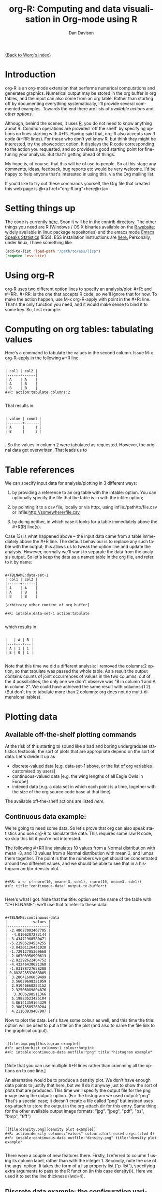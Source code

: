 #+OPTIONS:    H:3 num:nil toc:t \n:nil @:t ::t |:t ^:t -:t f:t *:t TeX:t LaTeX:t skip:nil d:(HIDE) tags:not-in-toc
#+STARTUP:    align fold nodlcheck hidestars oddeven lognotestate
#+SEQ_TODO:   TODO(t) INPROGRESS(i) WAITING(w@) | DONE(d) CANCELED(c@)
#+TAGS:       Write(w) Update(u) Fix(f) Check(c)
#+TITLE:      org-R: Computing and data visualisation in Org-mode using R
#+AUTHOR:     Dan Davison
#+EMAIL:      davison@stats.ox.ac.uk
#+LANGUAGE:   en
#+PRIORITIES: A C B
#+CATEGORY:   worg-tutorial

# #+INFOJS_OPT: view:overview

[[file:../index.org][{Back to Worg's index}]]

* Introduction
  org-R is an org-mode extension that performs numerical computations
  and generates graphics. Numerical output may be stored in the org
  buffer in org tables, and the input can also come from an org
  table. Rather than starting off by documenting everything
  systematically, I'll provide several commented examples. Towards the
  end there are lists of [[*Table of available actions][available actions]] and [[*Table of available options][other options]].
  
  Although, behind the scenes, it uses [[http:www.r-project.org][R]], you do not need to know
  anything about R. Common operations are provided `off the shelf' by
  specifying options on lines starting with #+R:. Having said that,
  org-R also accepts raw R code (#+RR: lines). For those who don't
  yet know R, but think they might be interested, try the showcode:t
  option. It displays the R code corresponding to the action you
  requested, and so provides a good starting point for fine-tuning
  your analysis. But that's getting ahead of things.

  My hope is, of course, that this will be of use to people. So at
  this stage any comments, ideas, feedback, bug reports etc would be
  very welcome. I'd be happy to help anyone that's interested in
  using this, via the Org mailing list.

  If you'd like to try out these commands yourself, the Org file that
  created this web page is @<a href="org-R.org">here@</a>.

* Setting things up
  The code is currently [[http://www.stats.ox.ac.uk/~davison/software/org-R/org-R.el][here]]. Soon it will be in the contrib
  directory. The other things you need are R (Windows / OS X binaries
  available on the [[http://www.r-project.org][R website]]; widely available in linux package
  repositories) and the emacs mode [[http://ess.r-project.org/][Emacs Speaks Statistics]] (ESS). ESS
  installation instructions are [[http://ess.r-project.org/Manual/readme.html#Installation][here.]]  Personally, under linux, I have
  something like

#+BEGIN_SRC emacs-lisp
(add-to-list 'load-path "/path/to/ess/lisp")
(require 'ess-site)
#+END_SRC

* Using org-R
  org-R uses two different option lines to specify an
  analysis/plot: #+R: and #+RR:. #+RR: is the one that
  accepts R code, so we'll ignore that for now. To make the action
  happen, use M-x org-R-apply with point in the #+R:
  line. That's the only function you need, and it would make sense to
  bind it to some key. So, first example.

* Computing on org tables: tabulating values
   Here's a command to tabulate the values in the second column. Issue
   M-x org-R-apply in the following #+R line.

#+begin_example

| col1 | col2 |
|------+------|
| A    | A    |
| A    | B    |
| B    | B    |
#+R: action:tabulate columns:2

#+end_example

  That results in

#+begin_example

| value | count |
|-------+-------|
| A     |     1 |
| B     |     2 |

#+end_example

  . So the values in column 2 were tabulated as requested. However,
  the original data got overwritten. That leads us to

* Table references
   
   We can specify input data for analysis/plotting in 3 different
   ways:
   
   1. by providing a reference to an org table with the intable:
      option. You can optionally specify the file that the table is in
      with the infile: option;

   2. by pointing it to a csv file, locally or via http:, using
     infile:/path/to/file.csv or infile:http://somewhere/file.csv

   3. by doing neither, in which case it looks for a table immediately
     above the #+R(R) line(s).

Case (3) is what happened above -- the input data came from a table
immediately above the #+R line. The default behaviour is to replace
any such table with the output; this allows us to tweak the option
line and update the analysis. However, normally we'll want to separate
the data from the analysis output. So let's keep the data as a named
table in the org file, and refer to it by name:

#+begin_example

#+TBLNAME:data-set-1
| col1 | col2 |
|------+------|
| A    | A    |
| A    | B    |
| B    | B    |

[arbitrary other content of org buffer]

#+R: intable:data-set-1 action:tabulate

#+end_example

which results in

#+begin_example

|   | A | B |
|---+---+---|
| A | 1 | 1 |
| B | 0 | 1 |

#+end_example

Note that this time we did a different analysis: I removed the
columns:2 option, so that tabulate was passed the whole table. As a
result the output contains counts of joint occurrences of values in
the two columns: out of the 4 possibilities, the only one we didn't
observe was "B in column 1 and A in column 2". We could have achieved
the same result with columns:(1 2). (But don't try to tabulate more
than 2 columns: org does not do multi-dimensional tables).

* Plotting data
** Available off-the-shelf plotting commands
  At the risk of this starting to sound like a bad and boring
  undergraduate statistics textbook, the sort of plots that are
  appropriate depend on the sort of data. Let's divide it up as

 - discrete-valued data
    [e.g. data-set-1 above, or the list of org variables customised by users]
 - continuous-valued data
   [e.g. the wing lengths of all Eagle Owls in Europe]
 - indexed data 
   [e.g. a data set in which each point is a time,
    together with the size of the org source code base at that time]

The available off-the-shelf actions are listed [[*Table of available actions][here]].

** Continuous data example:
    :PROPERTIES:
    :ID:       2ce0fc04-b308-4b8d-8acc-805a9e5fed7d
    :END:
    We're going to need some data. So let's prove that org can also
    speak statistics and use org-R to simulate the data. This
    requires some raw R code, so skip this bit if you're not
    interested.

    The following #+RR line simulates 10 values from a Normal
    distribution with mean -3, and 10 values from a Normal
    distribution with mean 3, and lumps them together. The point is that
    the numbers we get should be concentrated around two different
    values, and we should be able to see that in a histogram and/or
    density plot.

#+begin_example

#+RR: x <- c(rnorm(10, mean=-3, sd=1), rnorm(10, mean=3, sd=1))
#+R: title:"continuous-data" output-to-buffer:t

#+end_example

Here's what I got.  Note that the title: option set the name of the
table with "#+TBLNAME"; we'll use that to refer to these data.

#+begin_example

#+TBLNAME:continuous-data
|            values |
|-------------------|
| -2.48627002467785 |
|  -4.0196287273144 |
| -3.43471960580471 |
| -5.21985294534255 |
| -3.84201126431028 |
| -1.72912705369668 |
| -2.86703950990613 |
| -2.82292622464752 |
| -4.43246430621368 |
| -1.03188727658288 |
| 0.882823532068805 |
|  3.28641606039499 |
|  3.56029698321959 |
|  2.91946660223152 |
|  2.32506089804876 |
|   3.3606298511366 |
|  5.19883523425104 |
|  4.86141359164329 |
|  2.90073505260204 |
|  4.21163939487907 |
#+end_example    

Now to plot the data. Let's have some colour as well, and this time
the title: option will be used to put a title on the plot (and also to
name the file link to the graphical output).


#+begin_example

[[file:tmp.png][histogram example]]
#+R: action:hist columns:1 colour:hotpink 
#+R: intable:continuous-data outfile:"png" title:"histogram example"

#+end_example
[[file:../../images/org-R/histogram-example.png]]

[Note that you can use multiple #+R lines rather than cramming all
the options on to one line.]

An alternative would be to produce a density plot. We don't have
enough data points to justify that here, but we'll do it anyway just
to show the sort of plots that are produced. This time we'll specify
the output file for the png image using the output: option. (For the
histogram we used output:"png". That's a special case; it doesn't
create a file called "png" but instead uses org-attach to store the
output in the org-attach dir for this entry. Same thing for the other
available output image formats: "jpg", "jpeg", "pdf", "ps", "bmp",
"tiff")

#+begin_example

[[file:density.png][density plot example]]
#+R: action:density columns:"values" colour:chartreuse4 args:(:lwd 4)
#+R: intable:continuous-data outfile:"density.png" title:"density plot example"

#+end_example
[[file:../../images/org-R/density.png]]

There were a couple of new features there. Firstly, I referred to
column 1 using its column label, rather than with the
integer 1. Secondly, note the use of the args: option. It takes the
form of a lisp property list ("p-list"), specifying extra arguments to
pass to the R function (in this case density()). Here we used it to
set the line thickness (lwd=4).

** Discrete data example: the configuration variables survey

The raw data, as collected by Manish, are in a table called
org-variables-table, in a file called variable-popcon.org. We use the
file: option to specify the org file containing the data, and the
table: option to specify the name of the table within that file. [An
alternative be to give the entry containing the table a unique id with
org-id-get-create, refer to it with table:<uid>, and rely on the
org-id mechanism to find it.].

Now we tabulate the data. (We're not currently taking the sensible
step that Manish did of checking whether the variables were given
values different from their default).

 Rather than cluttering up this org file with all the count data,
we'll store them in a separate org file:

#+begin_example

[[file:org-variables-counts.org][org-variables-counts]]
#+R: action:tabulate columns:2 sort:t
#+R: infile:"variable-popcon.org" intable:"org-variables-table"
#+R: outfile:"org-variables-counts.org" title:"org-variables-counts"

#+end_example
[[file:org-variables-counts.org]]

We can see the top few rows of the table by using action:head

#+begin_example

| rownames(x) | value                       | count |
|-------------+-----------------------------+-------|
|           1 | org-agenda-files            |    22 |
|           2 | org-agenda-start-on-weekday |    22 |
|           3 | org-log-done                |    22 |
|           4 | org-todo-keywords           |    22 |
|           5 | org-agenda-include-diary    |    19 |
|           6 | org-hide-leading-stars      |    19 |
#+R: action:head
#+R: infile:"org-variables-counts.org" intable:"org-variables-counts" output-to-buffer:t

#+end_example

Here's a barplot of the counts. It makes it clear that over half the
org variables are customised by only one or two users.

#+begin_example

[[file:org-variables-barplot.png][org-variables barplot]]
#+R: action:barplot rownames:t columns:1 width:800 col:darkblue
#+R: args:(:names.arg "NULL")
#+R: infile:"org-variables-counts.org" intable:"org-variables-counts"
#+R: outfile:"org-variables-barplot.png" title:"org-variables barplot"

#+end_example
[[file:../../images/org-R/org-variables-barplot.png]]

*** Something more complicated: clustering org variables, and org users

     OK, let's make a bit more use of R's capabilities. We can use the
     org-variables data set to define distances between pairs of org
     users (how similar their customisations are), and distances
     between pairs of org variables (the extent to which people who
     customise one of them customise the other). Then we can use those
     distance matrices to cluster org users, and org variables.

     First, let's create a table that's restricted to variables that
     were customised by more than four users. This isn't necessary,
     but there are a lot of org-variables! This is going to require a
     bit of R code to count the variables and then subset the raw data
     accordingly:

#+begin_example

[[file:variable-popcon-restricted.org][org-variables-table]]
#+R: infile:"variable-popcon.org" intable:"org-variables-table"
#+R: outfile:"variable-popcon-restricted.org" title:"org-variables-table"
#+RR: tab <- table(x[,2])
#+RR: x <- subset(x, Variable %in% names(tab[tab > 4]))

#+end_example
[[file:variable-popcon-restricted.org][org-variables-table]]

Now let's make a table with a row for each variable, and a column for
each org user, and fill it with 1s and 0s according to whether user j
customised variable i. We can do that without writing any R code:

#+begin_example

[[file:org-variables-incidence.org][incidence-matrix]]
#+R: action:tabulate columns:(1 2) rownames:t
#+R: infile:"variable-popcon-restricted.org" intable:"org-variables-table"
#+R: outfile:"org-variables-incidence.org" title:"incidence-matrix"

#+end_example
[[file:org-variables-incidence.org][incidence-matrix]]

First we'll cluster org users. We use the R function dist to compute a
distance matrix from the incidence matrix, then hclust to run a
hierarchical clustering algorithm, and then plot to plot the results
as a dendrogram:

#+begin_example

[[file:org-users-tree.png][org-users-tree.png]]
#+RR: par(bg="gray15", fg="turquoise2")
#+RR: plot(hclust(dist(x, method="binary")), ann=FALSE)
#+R: infile:"org-variables-incidence.org" intable:"incidence-matrix" rownames:t
#+R: outfile:"org-users-tree.png" title:"org-users-tree.png"

#+end_example
[[file:../../images/org-R/org-users-tree.png]]

And to cluster org variables, we use the transpose of that incidence matrix:

#+begin_example

[[file:org-variables-tree.png][org-variables-tree.png]]
#+RR: par(bg="gray15", fg="turquoise2")
#+RR: plot(hclust(dist(t(x), method="binary")), ann=FALSE)
#+R: infile:"org-variables-incidence.org" intable:"incidence-matrix" rownames:t
#+R: outfile:"org-variables-tree.png" title:"org-variables-tree.png" width:1000

#+end_example
[[file:../../images/org-R/org-variables-tree.png]]


Please note that my main aim here was to give some examples of using
org-R, rather than to show how the org variables data should be mined
for useful information! The org-variables dendrogram does seem to have
made some sensible clusterings (e.g. the clusters of agenda-related
commands), but I'm going to leave it to others to decide whether this
exercise really served to do more than illustrate org-R. Does anyone
recognise any usage affinities between the clustered org users?

** Indexed data example
   :PROPERTIES:
   :ID:       45f39291-3abc-4d5b-96c9-3a32f77877a5
   :END:
    Let's plot the same data as Eric Schulte used in the [[../org-plot.org][org-plot tutorial]] on worg.

#+begin_example

[[file:/usr/local/src/org-etc/Worg/org-tutorials/org-R/data/45/f39291-3abc-4d5b-96c9-3a32f77877a5/org-R-output-8119M2O.png][An example from the org-plot tutorial, plotted using org-R]]
#+R: action:lines columns:((1)(2 3))
#+R: infile:"../org-plot.org"
#+R: intable:"org-plot-example-1" outfile:"png"
#+R: title:"An example from the org-plot tutorial, plotted using org-R"

#+end_example
[[file:../../images/org-R/org-plot-example-1.png]]

* Table of available options
  In addition to the action:<some-action> option (described [[*Table of available actions][here]], the
  following options are available:
|-----------------------------------------------+----------------------------------------------------------------------------------------------------------------------------------------|
| *Input options*                               |                                                                                                                                        |
|-----------------------------------------------+----------------------------------------------------------------------------------------------------------------------------------------|
| infile:/path/to/file.csv                      | input data comes from file.csv                                                                                                         |
| infile:http://www.somewhere/file.csv          | input data comes from file.csv somewhere on the web                                                                                    |
| infile:/path/to/file.org                      | input data comes from file.org; must also specify table with intable:<name-or-id>                                                      |
| intable:table-name                            | input data is in table named with #+TBLNAME:table-name (in same buffer unless infile:/path/to/file.org is specified)                   |
| intable:table-id                              | input data is first table under entry with table-id as unique ID. Doesn't make sense with infile:/path/to/file.org                     |
| rownames:t                                    | does first column contain row names? (default: nil). If t other column indices are as if first column not present --  this may change) |
| colnames:nil                                  | does first row contain column names? (default: t)                                                                                      |
| columns:2 columns:(2)                         | operate only on column 2                                                                                                               |
| columns:"wing length" columns:("wing length") | operate only on column named "wing length"                                                                                             |
| columns:((1)(2 3))                            | (when plotting) plot columns 2 and 3 on y-axis against column 1 on x-axis                                                              |
| columns:(("age")("wing length" "fierceness")) | (when plotting) plot columns named "wing length" and "fierceness" on y-axis against "age" on x-axis                                    |
|-----------------------------------------------+----------------------------------------------------------------------------------------------------------------------------------------|
| *Action options*                              |                                                                                                                                        |
|-----------------------------------------------+----------------------------------------------------------------------------------------------------------------------------------------|
| action:some-action                            | off-the-shelf plotting action or computation (see [[*Table of available actions][separate list]]), or any R function that makes sense (e.g. head, summary)              |
| lines:t                                       | (when plotting) join points with lines (similar to action:lines)                                                                       |
| args:(:xlab "\"the x axis title\"" :lwd 4)    | provide extra arguments as a p-list (note the need to quote strings if they are to appear as strings in R)                             |
|-----------------------------------------------+----------------------------------------------------------------------------------------------------------------------------------------|
| *Output options*                              |                                                                                                                                        |
|-----------------------------------------------+----------------------------------------------------------------------------------------------------------------------------------------|
| outfile:/path/to/image.png                    | save image to file and insert link into org buffer (also: .pdf, .ps, .jpg, .jpeg, .bmp, .tiff)                                         |
| outfile:png                                   | save image to file in org-attach directory and insert link                                                                             |
| outfile:/path/to/file.csv                     | would make sense but not implemented yet                                                                                               |
| height:1000                                   | set height of graphical output in (pixels for png, jpeg, bmp, tiff; default 480) / (inches for pdf, ps; default 7)                     |
| width:1000                                    | set width of graphical output in pixels (default 480 for png)                                                                          |
| title:"title of table/plot"                   | title to be used in plot, and as #+TBLNAME of table output, and as name of link to output                                              |
| colour:hotpink col:hotpink color:hotpink      | main colour for plot (i.e. `col' argument in R, enter colors() at R prompt for list of available colours.)                             |
| sort:t                                        | with action:tabulate, sort in decreasing count order (default is alphabetical on names)                                                |
| output-to-buffer:t                            | force numerical output to org buffer (shouldn't be necessary)                                                                          |
| inline:t                                      | don't name links to output (so that graphics are inline when exported to HTML)                                                         |
|-----------------------------------------------+----------------------------------------------------------------------------------------------------------------------------------------|
| *Misc options*                                |                                                                                                                                        |
|-----------------------------------------------+----------------------------------------------------------------------------------------------------------------------------------------|
| showcode:t                                    | Display a buffer containing the R code that was generated to do what was requested.                                                    |
  
* Table of available actions
# <<action list>>
To specify an action from the following list, use e.g. action:hist on
the #+R line.

| *Actions that generate numerical output* |                                                                                                         |
|------------------------------------------+---------------------------------------------------------------------------------------------------------|
| tabulate                                 | count occurrences of distinct input values. Input data should be discrete. This is function table in R. |
| summary                                  | summarise data in columns (minimum, 1st quartile, median, mean, 3rd quartile, max)                      |
| head                                     | show first 6 rows of a larger table                                                                     |
| transpose                                | transpose a table                                                                                       |
|                                          |                                                                                                         |
| *Actions that generate graphical output* |                                                                                                         |
|------------------------------------------+---------------------------------------------------------------------------------------------------------|
|                                          |                                                                                                         |
| *Discrete data*                          |                                                                                                         |
| barplot                                  | produces 'side-by-side' bar plots if multiple columns selected                                          |
|                                          |                                                                                                         |
| *Indexed data*                           |                                                                                                         |
| plot                                     | if only 1 column selected, index is automatic: 1,2,...                                                  |
| lines                                    | same as plot                                                                                            |
| points                                   | same as plot but don't join points with lines                                                           |
|                                          |                                                                                                         |
| *Continuous data*                        |                                                                                                         |
| hist                                     | histogram                                                                                               |
| density                                  | like a smoothed histogram (i.e. a curve)                                                                |
|                                          |                                                                                                         |
| *Grid of values*                         |                                                                                                         |
| image                                    | a grid image, with cells coloured according to their numerical values                                   |


Apart from tabulate, the action: names are the same as the names of
the R functions which implement them. `tabulate' is really called
`table' in R.

  Note that, in addition to the actions listed below, you can also use
action:R-function, where "R-function" is the name of any existing R
function. The function must be able to take a data frame as it's first
argument, and must not *require* any further arguments (i.e. any
further arguyments must have suitable default values). Any numerical
output will be sent to the org buffer (use output-to-buffer:t to force
this, although if that is necessary then that is a bug).

  
* More detailed description of org-R
  My aim with org-R is to provide a fairly general facility for using
   R with Org. The #+R lines and #+RR lines together specify an R
   function, which may take numerical input, and may generate
   graphical output, or numerical output, or both.

If any input data have been specified, then the R function receives
   those data as its first argument. The input data may come from an
   Org table, or from a csv spreadsheet file. In either case they are
   tabular (1- or 2-dimensional). The input data are passed to the
   function as an R data frame (a table-like structure in which
   different columns may contain different types of data -- numeric,
   character, etc). Inside the R function, that data frame is called
   'x'. 'x' is also the return value of the R function. Therefore the
   numerical output of org-R is determined by the modifications to the
   variable x that are made inside the function (any graphical output
   is a side effect.)

It's worth noting that one mode of using org-R would be to write your
own code in a separate file, and use the source() function on a #+RR
line to evaluate the code in that file.

Numerical output of the function should also be tabular, and may be
   received by the Org buffer as an Org table, or sent to file in Org
   table or csv format. R deals transparently with multi-dimensional
   arrays, but Org table and csv format do not.

Unless an output file has been specified, graphical output will be
displayed on screen.

The mapping from the #+R and #+RR lines to the R function may
   benefit from further thought; currently what happens is that code
   corresponding to the #+R line is generated, and then any explicit
   user code is appended to this. Thus the #+RR lines have the 'last
   word' on the output. Since multiple, intermixed, #+R and #+RR
   lines can be given, it might make sense instead to follow the order
   of those lines when constructing the code.


* Getting help with R
  - Bring up an R prompt with R at a shell prompt, or M-x R in emacs (if you have installed ESS)
  - Enter ?function.name for help on function `function.name'
  - Enter RSiteSearch("words") for online help matching "words"
  - Enter ?par to see the full list of graphical parameters
  - Follow the Documentation link on the left hand side of the R
    website for "An Introduction to R", and other more technical manuals.
* Brief advert for R
  Seeing as this has made use of R, I'll briefly say my bit on it for
  those who are unfamiliar.
  1. It's good for simple numerical work, as well as having
     implementations of a a very large range of more sophisticated
     mathematical and statistical procedures.
  2. It's good for producing graphics quickly, and for fine tuning
     every last detail of the graphics for publication.
  3. It's a syntactically reasonable, user-friendly, interpreted
     programming language, that is often used interactively (it comes
     with its own shell/command-line environment, and runs within
     emacs using ESS).
  4. It's a good language for a functional style of programming (in
     fact I'd say that's how it should be used), which might well
     appeal to elisp programmers. For example, you want to construct
     an arbitrarily nested data structure, then pass some function
     over the tips, returning a data structure of the same shape as
     the input? No problem ([[http://stat.ethz.ch/R-manual/R-patched/library/base/html/rapply.html][rapply]]).
  5. There's a *lot* of add-on packages for it (CRAN link on left hand
     side of [[http://www.r-project.org/][website]].).
  6. How many programming languages will get [[http://www.nytimes.com/2009/01/07/technology/business-computing/07program.html][their own article]] in the
     New York Times this year?

     
